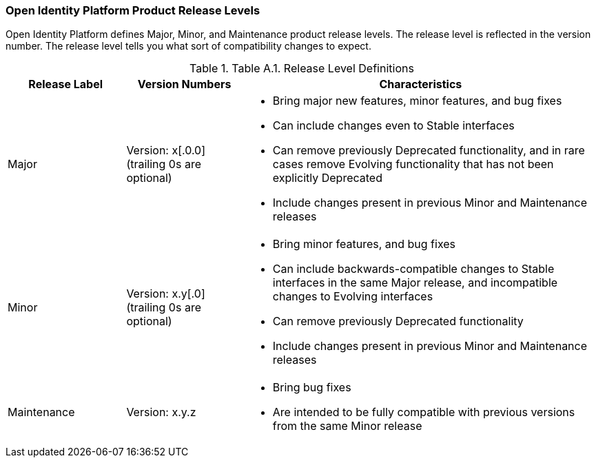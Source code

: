 ////
  The contents of this file are subject to the terms of the Common Development and
  Distribution License (the License). You may not use this file except in compliance with the
  License.

  You can obtain a copy of the License at legal/CDDLv1.0.txt. See the License for the
  specific language governing permission and limitations under the License.

  When distributing Covered Software, include this CDDL Header Notice in each file and include
  the License file at legal/CDDLv1.0.txt. If applicable, add the following below the CDDL
  Header, with the fields enclosed by brackets [] replaced by your own identifying
  information: "Portions copyright [year] [name of copyright owner]".

  Copyright 2017 ForgeRock AS.
  Portions Copyright 2024 3A Systems LLC.
////

[#release-levels]
=== Open Identity Platform Product Release Levels

Open Identity Platform defines Major, Minor, and Maintenance product release levels. The release level is reflected in the version number. The release level tells you what sort of compatibility changes to expect.

[#table-release-levels]
.Table A.1. Release Level Definitions
[cols="20%,20%,60%"]
|===
|Release Label |Version Numbers |Characteristics

a|Major

a|Version: x[.0.0] (trailing 0s are optional)

a|
* Bring major new features, minor features, and bug fixes

* Can include changes even to Stable interfaces

* Can remove previously Deprecated functionality, and in rare cases remove Evolving functionality that has not been explicitly Deprecated

* Include changes present in previous Minor and Maintenance releases

a|Minor

a|Version: x.y[.0] (trailing 0s are optional)

a|
* Bring minor features, and bug fixes

* Can include backwards-compatible changes to Stable interfaces in the same Major release, and incompatible changes to Evolving interfaces

* Can remove previously Deprecated functionality

* Include changes present in previous Minor and Maintenance releases

a|Maintenance

a|Version: x.y.z

a|
* Bring bug fixes

* Are intended to be fully compatible with previous versions from the same Minor release


|===





